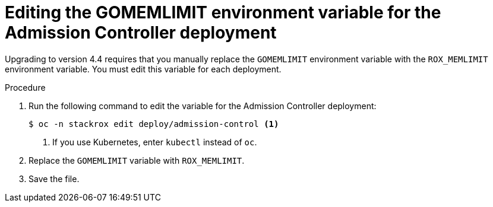 // Module included in the following assemblies:
//
// * upgrade/upgrade-roxctl.adoc
:_mod-docs-content-type: PROCEDURE
[id="edit-memlimit-variable-admcontroller_{context}"]
= Editing the GOMEMLIMIT environment variable for the Admission Controller deployment

[role="_abstract"]
Upgrading to version 4.4 requires that you manually replace the `GOMEMLIMIT` environment variable with the `ROX_MEMLIMIT` environment variable. You must edit this variable for each deployment.

.Procedure

. Run the following command to edit the variable for the Admission Controller deployment:
+
[source,terminal,subs=attributes+]
----
$ oc -n stackrox edit deploy/admission-control <1>
----
<1> If you use Kubernetes, enter `kubectl` instead of `oc`.
. Replace the `GOMEMLIMIT` variable with `ROX_MEMLIMIT`.
. Save the file.

